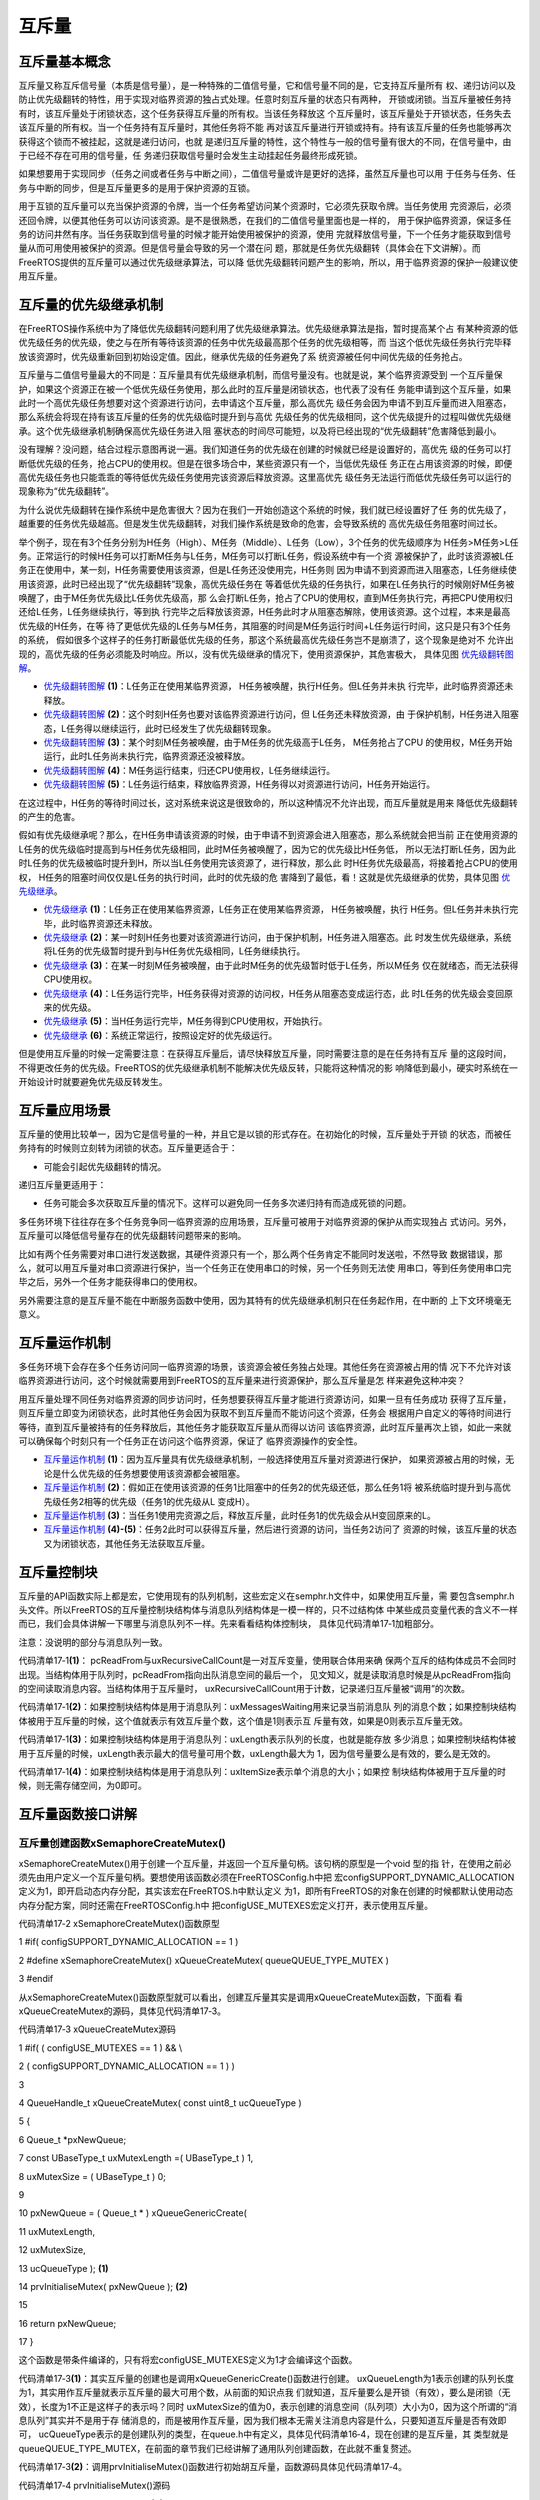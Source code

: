 .. vim: syntax=rst

互斥量
============

互斥量基本概念
~~~~~~~~~~~~~~~~

互斥量又称互斥信号量（本质是信号量），是一种特殊的二值信号量，它和信号量不同的是，它支持互斥量所有
权、递归访问以及防止优先级翻转的特性，用于实现对临界资源的独占式处理。任意时刻互斥量的状态只有两种，
开锁或闭锁。当互斥量被任务持有时，该互斥量处于闭锁状态，这个任务获得互斥量的所有权。当该任务释放这
个互斥量时，该互斥量处于开锁状态，任务失去该互斥量的所有权。当一个任务持有互斥量时，其他任务将不能
再对该互斥量进行开锁或持有。持有该互斥量的任务也能够再次获得这个锁而不被挂起，这就是递归访问，也就
是递归互斥量的特性，这个特性与一般的信号量有很大的不同，在信号量中，由于已经不存在可用的信号量，任
务递归获取信号量时会发生主动挂起任务最终形成死锁。

如果想要用于实现同步（任务之间或者任务与中断之间），二值信号量或许是更好的选择，虽然互斥量也可以用
于任务与任务、任务与中断的同步，但是互斥量更多的是用于保护资源的互锁。

用于互锁的互斥量可以充当保护资源的令牌，当一个任务希望访问某个资源时，它必须先获取令牌。当任务使用
完资源后，必须还回令牌，以便其他任务可以访问该资源。是不是很熟悉，在我们的二值信号量里面也是一样的，
用于保护临界资源，保证多任务的访问井然有序。当任务获取到信号量的时候才能开始使用被保护的资源，使用
完就释放信号量，下一个任务才能获取到信号量从而可用使用被保护的资源。但是信号量会导致的另一个潜在问
题，那就是任务优先级翻转（具体会在下文讲解）。而FreeRTOS提供的互斥量可以通过优先级继承算法，可以降
低优先级翻转问题产生的影响，所以，用于临界资源的保护一般建议使用互斥量。

互斥量的优先级继承机制
~~~~~~~~~~~~~~~~~~~~~~~~~~

在FreeRTOS操作系统中为了降低优先级翻转问题利用了优先级继承算法。优先级继承算法是指，暂时提高某个占
有某种资源的低优先级任务的优先级，使之与在所有等待该资源的任务中优先级最高那个任务的优先级相等，而
当这个低优先级任务执行完毕释放该资源时，优先级重新回到初始设定值。因此，继承优先级的任务避免了系
统资源被任何中间优先级的任务抢占。

互斥量与二值信号量最大的不同是：互斥量具有优先级继承机制，而信号量没有。也就是说，某个临界资源受到
一个互斥量保护，如果这个资源正在被一个低优先级任务使用，那么此时的互斥量是闭锁状态，也代表了没有任
务能申请到这个互斥量，如果此时一个高优先级任务想要对这个资源进行访问，去申请这个互斥量，那么高优先
级任务会因为申请不到互斥量而进入阻塞态，那么系统会将现在持有该互斥量的任务的优先级临时提升到与高优
先级任务的优先级相同，这个优先级提升的过程叫做优先级继承。这个优先级继承机制确保高优先级任务进入阻
塞状态的时间尽可能短，以及将已经出现的“优先级翻转”危害降低到最小。

没有理解？没问题，结合过程示意图再说一遍。我们知道任务的优先级在创建的时候就已经是设置好的，高优先
级的任务可以打断低优先级的任务，抢占CPU的使用权。但是在很多场合中，某些资源只有一个，当低优先级任
务正在占用该资源的时候，即便高优先级任务也只能乖乖的等待低优先级任务使用完该资源后释放资源。这里高优先
级任务无法运行而低优先级任务可以运行的现象称为“优先级翻转”。

为什么说优先级翻转在操作系统中是危害很大？因为在我们一开始创造这个系统的时候，我们就已经设置好了任
务的优先级了，越重要的任务优先级越高。但是发生优先级翻转，对我们操作系统是致命的危害，会导致系统的
高优先级任务阻塞时间过长。

举个例子，现在有3个任务分别为H任务（High）、M任务（Middle）、L任务（Low），3个任务的优先级顺序为
H任务>M任务>L任务。正常运行的时候H任务可以打断M任务与L任务，M任务可以打断L任务，假设系统中有一个资
源被保护了，此时该资源被L任务正在使用中，某一刻，H任务需要使用该资源，但是L任务还没使用完，H任务则
因为申请不到资源而进入阻塞态，L任务继续使用该资源，此时已经出现了“优先级翻转”现象，高优先级任务在
等着低优先级的任务执行，如果在L任务执行的时候刚好M任务被唤醒了，由于M任务优先级比L任务优先级高，那
么会打断L任务，抢占了CPU的使用权，直到M任务执行完，再把CPU使用权归还给L任务，L任务继续执行，等到执
行完毕之后释放该资源，H任务此时才从阻塞态解除，使用该资源。这个过程，本来是最高优先级的H任务，在等
待了更低优先级的L任务与M任务，其阻塞的时间是M任务运行时间+L任务运行时间，这只是只有3个任务的系统，
假如很多个这样子的任务打断最低优先级的任务，那这个系统最高优先级任务岂不是崩溃了，这个现象是绝对不
允许出现的，高优先级的任务必须能及时响应。所以，没有优先级继承的情况下，使用资源保护，其危害极大，
具体见图 优先级翻转图解_。

.. image:: media/mutex/mutex002.png
    :align: center
    :name: 优先级翻转图解
    :alt: 优先级翻转图解


-   优先级翻转图解_ **(1)**\ ：L任务正在使用某临界资源， H任务被唤醒，执行H任务。但L任务并未执
    行完毕，此时临界资源还未释放。

-   优先级翻转图解_ **(2)**\ ：这个时刻H任务也要对该临界资源进行访问，但 L任务还未释放资源，由
    于保护机制，H任务进入阻塞态，L任务得以继续运行，此时已经发生了优先级翻转现象。

-   优先级翻转图解_ **(3)**\ ：某个时刻M任务被唤醒，由于M任务的优先级高于L任务， M任务抢占了CPU
    的使用权，M任务开始运行，此时L任务尚未执行完，临界资源还没被释放。

-   优先级翻转图解_ **(4)**\ ：M任务运行结束，归还CPU使用权，L任务继续运行。

-   优先级翻转图解_ **(5)**\ ：L任务运行结束，释放临界资源，H任务得以对资源进行访问，H任务开始运行。

在这过程中，H任务的等待时间过长，这对系统来说这是很致命的，所以这种情况不允许出现，而互斥量就是用来
降低优先级翻转的产生的危害。

假如有优先级继承呢？那么，在H任务申请该资源的时候，由于申请不到资源会进入阻塞态，那么系统就会把当前
正在使用资源的L任务的优先级临时提高到与H任务优先级相同，此时M任务被唤醒了，因为它的优先级比H任务低，
所以无法打断L任务，因为此时L任务的优先级被临时提升到H，所以当L任务使用完该资源了，进行释放，那么此
时H任务优先级最高，将接着抢占CPU的使用权， H任务的阻塞时间仅仅是L任务的执行时间，此时的优先级的危
害降到了最低，看！这就是优先级继承的优势，具体见图 优先级继承_。

.. image:: media/mutex/mutex003.png
    :align: center
    :name: 优先级继承
    :alt: 优先级继承

-   优先级继承_ **(1)**\ ：L任务正在使用某临界资源，L任务正在使用某临界资源， H任务被唤醒，执行
    H任务。但L任务并未执行完毕，此时临界资源还未释放。

-   优先级继承_ **(2)**\ ：某一时刻H任务也要对该资源进行访问，由于保护机制，H任务进入阻塞态。此
    时发生优先级继承，系统将L任务的优先级暂时提升到与H任务优先级相同，L任务继续执行。

-   优先级继承_ **(3)**\ ：在某一时刻M任务被唤醒，由于此时M任务的优先级暂时低于L任务，所以M任务
    仅在就绪态，而无法获得CPU使用权。

-   优先级继承_ **(4)**\ ：L任务运行完毕，H任务获得对资源的访问权，H任务从阻塞态变成运行态，此
    时L任务的优先级会变回原来的优先级。

-   优先级继承_ **(5)**\ ：当H任务运行完毕，M任务得到CPU使用权，开始执行。

-   优先级继承_ **(6)**\ ：系统正常运行，按照设定好的优先级运行。

但是使用互斥量的时候一定需要注意：在获得互斥量后，请尽快释放互斥量，同时需要注意的是在任务持有互斥
量的这段时间，不得更改任务的优先级。FreeRTOS的优先级继承机制不能解决优先级反转，只能将这种情况的影
响降低到最小，硬实时系统在一开始设计时就要避免优先级反转发生。

互斥量应用场景
~~~~~~~~~~~~~~~~

互斥量的使用比较单一，因为它是信号量的一种，并且它是以锁的形式存在。在初始化的时候，互斥量处于开锁
的状态，而被任务持有的时候则立刻转为闭锁的状态。互斥量更适合于：

-  可能会引起优先级翻转的情况。

递归互斥量更适用于：

-  任务可能会多次获取互斥量的情况下。这样可以避免同一任务多次递归持有而造成死锁的问题。

多任务环境下往往存在多个任务竞争同一临界资源的应用场景，互斥量可被用于对临界资源的保护从而实现独占
式访问。另外，互斥量可以降低信号量存在的优先级翻转问题带来的影响。

比如有两个任务需要对串口进行发送数据，其硬件资源只有一个，那么两个任务肯定不能同时发送啦，不然导致
数据错误，那么，就可以用互斥量对串口资源进行保护，当一个任务正在使用串口的时候，另一个任务则无法使
用串口，等到任务使用串口完毕之后，另外一个任务才能获得串口的使用权。

另外需要注意的是互斥量不能在中断服务函数中使用，因为其特有的优先级继承机制只在任务起作用，在中断的
上下文环境毫无意义。

互斥量运作机制
~~~~~~~~~~~~~~~~

多任务环境下会存在多个任务访问同一临界资源的场景，该资源会被任务独占处理。其他任务在资源被占用的情
况下不允许对该临界资源进行访问，这个时候就需要用到FreeRTOS的互斥量来进行资源保护，那么互斥量是怎
样来避免这种冲突？

用互斥量处理不同任务对临界资源的同步访问时，任务想要获得互斥量才能进行资源访问，如果一旦有任务成功
获得了互斥量，则互斥量立即变为闭锁状态，此时其他任务会因为获取不到互斥量而不能访问这个资源，任务会
根据用户自定义的等待时间进行等待，直到互斥量被持有的任务释放后，其他任务才能获取互斥量从而得以访问
该临界资源，此时互斥量再次上锁，如此一来就可以确保每个时刻只有一个任务正在访问这个临界资源，保证了
临界资源操作的安全性。

.. image:: media/mutex/mutex004.png
    :align: center
    :name: 互斥量运作机制
    :alt: 互斥量运作机制


-   互斥量运作机制_ **(1)**\ ：因为互斥量具有优先级继承机制，一般选择使用互斥量对资源进行保护，
    如果资源被占用的时候，无论是什么优先级的任务想要使用该资源都会被阻塞。

-   互斥量运作机制_ **(2)**\ ：假如正在使用该资源的任务1比阻塞中的任务2的优先级还低，那么任务1将
    被系统临时提升到与高优先级任务2相等的优先级（任务1的优先级从L 变成H）。

-   互斥量运作机制_ **(3)**\ ：当任务1使用完资源之后，释放互斥量，此时任务1的优先级会从H变回原来的L。

-   互斥量运作机制_ **(4)-(5)**\ ：任务2此时可以获得互斥量，然后进行资源的访问，当任务2访问了
    资源的时候，该互斥量的状态又为闭锁状态，其他任务无法获取互斥量。

互斥量控制块
~~~~~~~~~~~~~~~

互斥量的API函数实际上都是宏，它使用现有的队列机制，这些宏定义在semphr.h文件中，如果使用互斥量，需
要包含semphr.h头文件。所以FreeRTOS的互斥量控制块结构体与消息队列结构体是一模一样的，只不过结构体
中某些成员变量代表的含义不一样而已，我们会具体讲解一下哪里与消息队列不一样。先来看看结构体控制块，
具体见代码清单17‑1加粗部分。

注意：没说明的部分与消息队列一致。

.. code-block:: c
    :caption: 代码清单17‑1互斥量控制块
    :emphasize-lines: 14-16
    :name: 代码清单:信号量-
    :linenos:

    typedefstruct QueueDefinition {
    int8_t *pcHead;
    int8_t *pcTail;
    int8_t *pcWriteTo;

    union {
    int8_t *pcReadFrom;
            UBaseType_t uxRecursiveCallCount;	(1)
        } u;

        List_t xTasksWaitingToSend;
        List_t xTasksWaitingToReceive;

    volatile UBaseType_t uxMessagesWaiting;	(1)
        UBaseType_t uxLength;			(2)
        UBaseType_t uxItemSize;			(3)

    volatileint8_t cRxLock;
    volatileint8_t cTxLock;

    #if( ( configSUPPORT_STATIC_ALLOCATION == 1 )
    && ( configSUPPORT_DYNAMIC_ALLOCATION == 1 ) )
    uint8_t ucStaticallyAllocated;
    #endif

    #if ( configUSE_QUEUE_SETS == 1 )
    struct QueueDefinition *pxQueueSetContainer;
    #endif

    #if ( configUSE_TRACE_FACILITY == 1 )
                UBaseType_t uxQueueNumber;
    uint8_t ucQueueType;
    #endif

            } xQUEUE;

    typedef xQUEUE Queue_t;


代码清单17‑1\ **(1)**\ ： pcReadFrom与uxRecursiveCallCount是一对互斥变量，使用联合体用来确
保两个互斥的结构体成员不会同时出现。当结构体用于队列时，pcReadFrom指向出队消息空间的最后一个，
见文知义，就是读取消息时候是从pcReadFrom指向的空间读取消息内容。当结构体用于互斥量时，
uxRecursiveCallCount用于计数，记录递归互斥量被“调用”的次数。

代码清单17‑1\ **(2)**\ ：如果控制块结构体是用于消息队列：uxMessagesWaiting用来记录当前消息队
列的消息个数；如果控制块结构体被用于互斥量的时候，这个值就表示有效互斥量个数，这个值是1则表示互
斥量有效，如果是0则表示互斥量无效。

代码清单17‑1\ **(3)**\ ：如果控制块结构体是用于消息队列：uxLength表示队列的长度，也就是能存放
多少消息；如果控制块结构体被用于互斥量的时候，uxLength表示最大的信号量可用个数，uxLength最大为
1，因为信号量要么是有效的，要么是无效的。

代码清单17‑1\ **(4)**\ ：如果控制块结构体是用于消息队列：uxItemSize表示单个消息的大小；如果控
制块结构体被用于互斥量的时候，则无需存储空间，为0即可。

互斥量函数接口讲解
~~~~~~~~~~~~~~~~~~~~~

互斥量创建函数xSemaphoreCreateMutex()
^^^^^^^^^^^^^^^^^^^^^^^^^^^^^^^^^^^^^^^

xSemaphoreCreateMutex()用于创建一个互斥量，并返回一个互斥量句柄。该句柄的原型是一个void 型的指
针，在使用之前必须先由用户定义一个互斥量句柄。要想使用该函数必须在FreeRTOSConfig.h中把
宏configSUPPORT_DYNAMIC_ALLOCATION定义为1，即开启动态内存分配，其实该宏在FreeRTOS.h中默认定义
为1，即所有FreeRTOS的对象在创建的时候都默认使用动态内存分配方案，同时还需在FreeRTOSConfig.h中
把configUSE_MUTEXES宏定义打开，表示使用互斥量。

.. code-block:: c
    :caption: 
    :emphasize-lines: 
    :name: 代码清单:信号量-
    :linenos:
代码清单17‑2 xSemaphoreCreateMutex()函数原型

1 #if( configSUPPORT_DYNAMIC_ALLOCATION == 1 )

2 #define xSemaphoreCreateMutex() xQueueCreateMutex( queueQUEUE_TYPE_MUTEX )

3 #endif

从xSemaphoreCreateMutex()函数原型就可以看出，创建互斥量其实是调用xQueueCreateMutex函数，下面看
看xQueueCreateMutex的源码，具体见代码清单17‑3。

.. code-block:: c
    :caption: 
    :emphasize-lines: 
    :name: 代码清单:信号量-
    :linenos:
代码清单17‑3 xQueueCreateMutex源码

1 #if( ( configUSE_MUTEXES == 1 ) && \\

2 ( configSUPPORT_DYNAMIC_ALLOCATION == 1 ) )

3

4 QueueHandle_t xQueueCreateMutex( const uint8_t ucQueueType )

5 {

6 Queue_t \*pxNewQueue;

7 const UBaseType_t uxMutexLength =( UBaseType_t ) 1,

8 uxMutexSize = ( UBaseType_t ) 0;

9

10 pxNewQueue = ( Queue_t \* ) xQueueGenericCreate(

11 uxMutexLength,

12 uxMutexSize,

13 ucQueueType ); **(1)**

14 prvInitialiseMutex( pxNewQueue ); **(2)**

15

16 return pxNewQueue;

17 }

这个函数是带条件编译的，只有将宏configUSE_MUTEXES定义为1才会编译这个函数。

代码清单17‑3\ **(1)**\ ：其实互斥量的创建也是调用xQueueGenericCreate()函数进行创建。
uxQueueLength为1表示创建的队列长度为1，其实用作互斥量就表示互斥量的最大可用个数，从前面的知识点我
们就知道，互斥量要么是开锁（有效），要么是闭锁（无效），长度为1不正是这样子的表示吗？同时
uxMutexSize的值为0，表示创建的消息空间（队列项）大小为0，因为这个所谓的“消息队列”其实并不是用于存
储消息的，而是被用作互斥量，因为我们根本无需关注消息内容是什么，只要知道互斥量是否有效即可， 
ucQueueType表示的是创建队列的类型，在queue.h中有定义，具体见代码清单16‑4，现在创建的是互斥量，其
类型就是queueQUEUE_TYPE_MUTEX，在前面的章节我们已经讲解了通用队列创建函数，在此就不重复赘述。

代码清单17‑3\ **(2)**\ ：调用prvInitialiseMutex()函数进行初始胡互斥量，函数源码具体见代码清单17‑4。

.. code-block:: c
    :caption: 
    :emphasize-lines: 
    :name: 代码清单:信号量-
    :linenos:
代码清单17‑4 prvInitialiseMutex()源码

1 #define pxMutexHolder pcTail **(4)**

2 #define uxQueueType pcHead

3 #define queueQUEUE_IS_MUTEX NULL

4

5 #if( configUSE_MUTEXES == 1 )

6

7 static void prvInitialiseMutex( Queue_t \*pxNewQueue )

8 {

9 if ( pxNewQueue != NULL ) {

10 pxNewQueue->pxMutexHolder = NULL; **(1)**

11 pxNewQueue->uxQueueType = queueQUEUE_IS_MUTEX;

12

13 pxNewQueue->u.uxRecursiveCallCount = 0; **(2)**

14

15 traceCREATE_MUTEX( pxNewQueue );

16

17 ( void ) xQueueGenericSend( pxNewQueue,

18 NULL,

19 ( TickType_t ) 0U,

20 queueSEND_TO_BACK ); **(3)**

21 } else {

22 traceCREATE_MUTEX_FAILED();

23 }

24 }

25

26 #endif

代码清单17‑4\ **(1)**\ ：第一次看源码，是不是会感觉很奇怪，pxMutexHolder与uxQueueType这个成员
变量是从哪出来的？明明结构体中没有这个东西，其实，FreeRTOS为了代码的可读性，真的做了很多优化的工作
，在代码清单17‑4\ **(4)**\ 中，我们可以看到，FreeRTOS用宏定义的方式来重新定义了结构体中的pcTail
与pcHead成员变量，更方便阅读。为什么要这样子呢？我们知道，pcTail与pcHead用于指向消息存储区域的，
但是如果队列用作互斥量，那么我们就无需理会消息存储区域了，因为都没有消息存储区域，但是互斥量有个很
重要的特性，那就是优先级继承机制，所有，我们要知道持有互斥量的任务是哪一个，因为只有持有互斥量的任
务才能得到互斥量的所有权，所以，pxMutexHolder就被用于指向持有互斥量的任务控制块，现在初始化的时候，
就初始化为NULL，表示没有任务持有互斥量。uxQueueType表示队列的类型，设置为
queueQUEUE_IS_MUTEX（NULL），表示的是用作互斥量。

代码清单17‑4\ **(2)**\ ：如果是递归互斥量的话，还需要联合体成员变量u.uxRecursiveCallCount初始化一下。

代码清单17‑4\ **(3)**\ ：调用xQueueGenericSend()函数释放互斥量，在创建成功的时候互斥量默认是有效的。

互斥量创建成功的示意图具体见图 互斥量创建完成示意图_。

.. image:: media/mutex/mutex005.png
    :align: center
    :name: 互斥量创建完成示意图
    :alt: 互斥量创建完成示意图


xSemaphoreCreateMutex()函数使用是非常简单的，只不过需要用户自己定义一个互斥量的控制块指针，使用
实例具体见代码清单17‑5加粗部分。

.. code-block:: c
    :caption: 
    :emphasize-lines: 
    :name: 代码清单:信号量-
    :linenos:
代码清单17‑5xSemaphoreCreateMutex()函数使用实例

1 SemaphoreHandle_t MuxSem_Handle;

2

3 void vATask( void \* pvParameters )

4 {

**5 /\* 创建一个互斥量 \*/**

**6 MuxSem_Handle= xSemaphoreCreateMutex();**

**7**

**8 if (MuxSem_Handle!= NULL ) {**

**9 /\* 互斥量创建成功 \*/**

**10 }**

11 }

递归互斥量创建函数xSemaphoreCreateRecursiveMutex()
^^^^^^^^^^^^^^^^^^^^^^^^^^^^^^^^^^^^^^^^^^^^^^^^^^^^^^^

xSemaphoreCreateRecursiveMutex()用于创建一个递归互斥量，不是递归的互斥量由函数
xSemaphoreCreateMutex()或xSemaphoreCreateMutexStatic()创建（我们只讲解动态创建），且只能被同
一个任务获取一次，如果同一个任务想再次获取则会失败。递归信号量则相反，它可以被同一个任务获取很多
次，获取多少次就需要释放多少次。递归信号量与互斥量一样，都实现了优先级继承机制，可以减少优先级反转的反生。

要想使用该函数必须在FreeRTOSConfig.h中把宏configSUPPORT_DYNAMIC_ALLOCATION 
和configUSE_RECURSIVE_MUTEXES均定义为1。宏configSUPPORT_DYNAMIC_ALLOCATION 定义为1即表示开启
动态内存分配，其实该宏在FreeRTOS.h中默认定义为1，即所有FreeRTOS的对象在创建的时候都默认使用动态
内存分配方案。该函数的具体说明见表17‑1，应用举例见

其实xSemaphoreCreateRecursiveMutex()实际调用的函数就是xQueueCreateMutex()函数，具体的创建过程
也不再重复赘述，参考前一小节，下面来看看如何使用xSemaphoreCreateRecursiveMutex()函数，具体
见代码清单17‑6加粗部分。代码清
单17‑6。

表17‑1xSemaphoreCreateRecursiveMutex()函数说明

.. list-table::
   :widths: 33 33 33
   :header-rows: 0


   * - **函数原型** | #i
     - ((configSUPPORT_DYNAMIC_ALLOCATION==1) && | (configUSE_RECURSIVE_MUTEXES ==1))  #define xSemaphoreCreateRecursiveMutex() xQueueCreateMutex(
       queueQUEUE_TYPE_RECURSIVE_MUTEX )  #endif
     - |

   * - **功能**     |
     - 建一个递归互斥量。                         |      |
     -

   * - **参数**     |
     - oid                                         |
     - 。 |

   * - **返回值**   | 如
     - | 果创建成功则返回一个递归互斥量句柄，用于访问 |      | 创建的递归互斥量。如果创建不成功则返回NULL。 |      |
     - |


其实xSemaphoreCreateRecursiveMutex()实际调用的函数就是xQueueCreateMutex()函数，具体的创建过
程也不再重复赘述，参考前一小节，下面来看看如何使用xSemaphoreCreateRecursiveMutex()函数，具体
见代码清单17‑6加粗部分。

.. code-block:: c
    :caption: 
    :emphasize-lines: 
    :name: 代码清单:信号量-
    :linenos:
代码清单17‑6xSemaphoreCreateRecursiveMutex()函数使用实例

1 SemaphoreHandle_t xMutex;

2

3 void vATask( void \* pvParameters )

4 {

**5 /\* 创建一个递归互斥量 \*/**

**6 xMutex = xSemaphoreCreateRecursiveMutex();**

**7**

**8 if ( xMutex != NULL ) {**

**9 /\* 递归互斥量创建成功 \*/**

**10 }**

11 }

互斥量删除函数vSemaphoreDelete()
^^^^^^^^^^^^^^^^^^^^^^^^^^^^^^^^

互斥量的本质是信号量，直接调用vSemaphoreDelete()函数进行删除即可，具体见16.6.2 信号量删除函数章节。

互斥量获取函数xSemaphoreTake()
^^^^^^^^^^^^^^^^^^^^^^^^^^^^^^^

我们知道，当互斥量处于开锁的状态，任务才能获取互斥量成功，当任务持有了某个互斥量的时候，其他任务就
无法获取这个互斥量，需要等到持有互斥量的任务进行释放后，其他任务才能获取成功，任务通过互斥量获取
函数来获取互斥量的所有权。任务对互斥量的所有权是独占的，任意时刻互斥量只能被一个任务持有，如果互
斥量处于开锁状态，那么获取该互斥量的任务将成功获得该互斥量，并拥有互斥量的使用权；如果互斥量处于
闭锁状态，获取该互斥量的任务将无法获得互斥量，任务将被挂起，在任务被挂起之前，会进行优先级继承，
如果当前任务优先级比持有互斥量的任务优先级高，那么将会临时提升持有互斥量任务的优先级。互斥量的获
取函数是一个宏定义，实际调用的函数就是xQueueGenericReceive()，具体见代码清单17‑7。

.. code-block:: c
    :caption: 
    :emphasize-lines: 
    :name: 代码清单:信号量-
    :linenos:
代码清单17‑7 xSemaphoreTake()函数原型

1 #define xSemaphoreTake( xSemaphore, xBlockTime ) \\

2 xQueueGenericReceive(( QueueHandle_t ) ( xSemaphore ), \\

3 NULL, \\

4 (xBlockTime ), \\

5 pdFALSE )

xQueueGenericReceive()函数想必我们都不陌生，其实就是消息队列获取函数，只不过如果是使用了互斥量
的时候，这个函数会稍微有点不一样，因为互斥量本身的优先级继承机制，所以，在这个函数里面会使用宏定
义进行编译，如果获取的对象是互斥量，那么这个函数就拥有优先级继承算法，如果获取对象不是互斥量，就
没有优先级继承机制，下面来看看xQueueGenericReceive源码，具体见代码清单17‑8加粗部分，其他地方的
解释具体见15.6.5 3章节。

.. code-block:: c
    :caption: 
    :emphasize-lines: 
    :name: 代码清单:信号量-
    :linenos:
代码清单17‑8 xQueueGenericReceive源码（已删减）

1 BaseType_t xQueueGenericReceive( QueueHandle_t xQueue,

2 void \* const pvBuffer,

3 TickType_t xTicksToWait,

4 const BaseType_t xJustPeeking )

5 {

6 BaseType_t xEntryTimeSet = pdFALSE;

7 TimeOut_t xTimeOut;

8 int8_t \*pcOriginalReadPosition;

9 Queue_t \* const pxQueue = ( Queue_t \* ) xQueue;

10

11 /\* 已删除一些断言 \*/

12

13 for ( ;; ) {

14 taskENTER_CRITICAL();

15 {

16 const UBaseType_t uxMessagesWaiting = pxQueue->uxMessagesWaiting;

17

18 /\* 看看队列中有没有消息 \*/

19 if ( uxMessagesWaiting > ( UBaseType_t ) 0 ) {

20 /*防止仅仅是读取消息，而不进行消息出队操作*/

21 pcOriginalReadPosition = pxQueue->u.pcReadFrom;

22

23 /\* 拷贝消息到用户指定存放区域pvBuffer \*/

24 prvCopyDataFromQueue( pxQueue, pvBuffer );

25

26 if ( xJustPeeking == pdFALSE ) {

27 /\* 读取消息并且消息出队 \*/

28 traceQUEUE_RECEIVE( pxQueue );

29

30 /\* 获取了消息，当前消息队列的消息个数需要减一 \*/

31 pxQueue->uxMessagesWaiting = uxMessagesWaiting - 1;

32

33 /\* 如果系统支持使用互斥量 \*/

**34 #if ( configUSE_MUTEXES == 1 )**

**35 {**

**36 /\* 如果队列类型是互斥量 \*/**

**37 if(pxQueue->uxQueueType == queueQUEUE_IS_MUTEX) {**

**38 /\* 获取当前任务控制块 \*/ (1)**

**39 pxQueue->pxMutexHolder =**

**40 ( int8_t \* )pvTaskIncrementMutexHeldCount();**

**41 } else {**

**42 mtCOVERAGE_TEST_MARKER();**

**43 }**

**44 }**

**45 #endif**

46

47 /\* 判断一下消息队列中是否有等待发送消息的任务 \*/

48 if ( listLIST_IS_EMPTY(

49 &( pxQueue->xTasksWaitingToSend ) ) == pdFALSE) {

50 /\* 将任务从阻塞中恢复 \*/

51 if ( xTaskRemoveFromEventList(

52 &( pxQueue->xTasksWaitingToSend))!= pdFALSE ){

53 /\* 如果被恢复的任务优先级比当前任务高，会进行一次任务切换 \*/

54 queueYIELD_IF_USING_PREEMPTION();

55 } else {

56 mtCOVERAGE_TEST_MARKER();

57 }

58 } else {

59 mtCOVERAGE_TEST_MARKER();

60 }

61 }

62

63 taskEXIT_CRITICAL();

64 return pdPASS;

65 }

66 /\* 消息队列中没有消息可读 \*/

67 else {

68 if ( xTicksToWait == ( TickType_t ) 0 ) {

69 /\* 不等待，直接返回 \*/

70 taskEXIT_CRITICAL();

71 traceQUEUE_RECEIVE_FAILED( pxQueue );

72 return errQUEUE_EMPTY;

73 } else if ( xEntryTimeSet == pdFALSE ) {

74 /\* 初始化阻塞超时结构体变量，初始化进入

75 阻塞的时间xTickCount和溢出次数xNumOfOverflows \*/

76 vTaskSetTimeOutState( &xTimeOut );

77 xEntryTimeSet = pdTRUE;

78 } else {

79 mtCOVERAGE_TEST_MARKER();

80 }

81 }

82 }

83 taskEXIT_CRITICAL();

84

85

86 vTaskSuspendAll();

87 prvLockQueue( pxQueue );

88

89 /\* 检查超时时间是否已经过去了*/

90 if(xTaskCheckForTimeOut(&xTimeOut, &xTicksToWait) == pdFALSE ) {

91 /\* 如果队列还是空的 \*/

92 if ( prvIsQueueEmpty( pxQueue ) != pdFALSE ) {

93 traceBLOCKING_ON_QUEUE_RECEIVE( pxQueue );

94

**95 /\* 如果系统支持使用互斥量 \*/**

**96 #if ( configUSE_MUTEXES == 1 )**

**97 {**

**98 /\* 如果队列类型是互斥量 \*/**

**99 if ( pxQueue->uxQueueType == queueQUEUE_IS_MUTEX ) {**

**100 taskENTER_CRITICAL();**

**101 {**

**102 /\* 进行优先级继承 \*/**

**103 vTaskPriorityInherit((void*)pxQueue->pxMutexHolder);(2)**

**104 }**

**105 taskEXIT_CRITICAL();**

**106 } else {**

**107 mtCOVERAGE_TEST_MARKER();**

**108 }**

**109 }**

**110 #endif**

111

112 /\* 将当前任务添加到队列的等待接收列表中

113 以及阻塞延时列表，阻塞时间为用户指定的超时时间xTicksToWait \*/

114

115 vTaskPlaceOnEventList(

116 &( pxQueue->xTasksWaitingToReceive ), xTicksToWait );

117 prvUnlockQueue( pxQueue );

118 if ( xTaskResumeAll() == pdFALSE ) {

119 /\* 如果有任务优先级比当前任务高，会进行一次任务切换 \*/

120 portYIELD_WITHIN_API();

121 } else {

122 mtCOVERAGE_TEST_MARKER();

123 }

124 } else {

125 /\* 如果队列有消息了，就再试一次获取消息 \*/

126 prvUnlockQueue( pxQueue );

127 ( void ) xTaskResumeAll();

128 }

129 } else {

130 /\* 超时时间已过，退出 \*/

131 prvUnlockQueue( pxQueue );

132 ( void ) xTaskResumeAll();

133

134 if ( prvIsQueueEmpty( pxQueue ) != pdFALSE ) {

135 /\* 如果队列还是空的，返回错误代码errQUEUE_EMPTY \*/

136 traceQUEUE_RECEIVE_FAILED( pxQueue );

137 return errQUEUE_EMPTY;

138 } else {

139 mtCOVERAGE_TEST_MARKER();

140 }

141 }

142 }

143 }

144 /*-----------------------------------------------------------*/

对于获取互斥量过程，因为与操作队列消息队列没啥差别，我们可以将其简化一下，但是有一些地方要注意一
点，过程简化后具体如下：

如果互斥量有效，调用获取互斥量函数后结构体成员变量uxMessageWaiting会减1，然后将队列结构体成员指
针pxMutexHolder指向任务控制块，表示这个互斥量被哪个任务持有，只有这个任务才拥有互斥量的所有权，
并且该任务的控制块结构体成员uxMutexesHeld会加1，表示任务已经获取到互斥量。

如果此时互斥量是无效状态并且用户指定的阻塞时间为0，则直接返回错误码（errQUEUE_EMPTY）。

而如果用户指定的阻塞超时时间不为0，则当前任务会因为等待互斥量有效而进入阻塞状态，在将任务添加到延
时列表之前，会判断当前任务和拥有互斥量的任务优先级哪个更高，如果当前任务优先级高，则拥有互斥量的
任务继承当前任务优先级，也就是我们说的优先级继承机制。

代码清单17‑8\ **(1)**\ ：如果互斥量是有效的，获取成功后结构体成员变量pxMutexHolder指向当前任务
控制块。pvTaskIncrementMutexHeldCount()函数做了两件事，把当前任务控制块的成员变量uxMutexesHeld
加1，表示当前任务持有的互斥量数量，然后返回指向当前任务控制块的指针pxCurrentTCB。

代码清单17‑8\ **(2)**\ ：如果互斥量是无效状态，当前任务是无法获取到互斥量的，并且用户指定了阻塞
时间，那么在当前任务进入阻塞的时候，需要进行优先级继承。而vTaskPriorityInherit()函数就是进行优
先级继承操作，源码具体见代码清单17‑9。

.. code-block:: c
    :caption: 
    :emphasize-lines: 
    :name: 代码清单:信号量-
    :linenos:
代码清单17‑9 vTaskPriorityInherit()函数源码

1 #if ( configUSE_MUTEXES == 1 )

2

3 void vTaskPriorityInherit( TaskHandle_t const pxMutexHolder )

4 {

5 TCB_t \* const pxTCB = ( TCB_t \* ) pxMutexHolder; **(1)**

6

7

8 if ( pxMutexHolder != NULL ) {

9 /\* 判断当前任务与持有互斥量任务的优先级 \*/

10 if ( pxTCB->uxPriority < pxCurrentTCB->uxPriority ) { **(2)**

11 if ( ( listGET_LIST_ITEM_VALUE( &( pxTCB->xEventListItem ) )

12 & taskEVENT_LIST_ITEM_VALUE_IN_USE ) == 0UL ) {

13 /\* 调整互斥锁持有者等待的事件列表项的优先级 \*/

14 listSET_LIST_ITEM_VALUE( &( pxTCB->xEventListItem ),

15 ( TickType_t ) configMAX_PRIORITIES -

16 ( TickType_t ) pxCurrentTCB->uxPriority );\ **(3)**

17 } else {

18 mtCOVERAGE_TEST_MARKER();

19 }

20

21 /\* 如果被提升优先级的任务处于就绪列表中 \*/

22 if (listIS_CONTAINED_WITHIN( &( pxReadyTasksLists[ pxTCB->uxPriority ] ),

23 &( pxTCB->xStateListItem ) ) != pdFALSE ) {**(4)**

24 /\* 先将任务从就绪列表中移除 \*/

25 if ( uxListRemove( &( pxTCB->xStateListItem ) ) == ( UBaseType_t ) 0 ) {

26 taskRESET_READY_PRIORITY( pxTCB->uxPriority );\ **(5)**

27 } else {

28 mtCOVERAGE_TEST_MARKER();

29 }

30 /\* 暂时提升持有互斥量任务的优先级，提升到与当前任务优先级一致*/

31 pxTCB->uxPriority = pxCurrentTCB->uxPriority; **(6)**

32

33 /\* 再插入就绪列表中 \*/

34 prvAddTaskToReadyList( pxTCB ); **(7)**

35 } else {

36 /\* 如果任务不是在就绪列表中，就仅仅是提升任务优先级即可 \*/

37 pxTCB->uxPriority = pxCurrentTCB->uxPriority; **(8)**

38 }

39

40 traceTASK_PRIORITY_INHERIT( pxTCB, pxCurrentTCB->uxPriority );

41 } else {

42 mtCOVERAGE_TEST_MARKER();

43 }

44 } else {

45 mtCOVERAGE_TEST_MARKER();

46 }

47 }

48

49 #endif/\* configUSE_MUTEXES \*/

50 /*-----------------------------------------------------------*/

代码清单17‑9\ **(1)**\ ：获取持互斥量的任务控制块。

代码清单17‑9\ **(2)**\ ：判断当前任务与持有互斥量任务的优先级，如果当前任务比持有互斥量任务的
优先级高，那么需要进行优先级继承。

代码清单17‑9\ **(3)**\ ：如果持有互斥量的任务在等待事件列表中，就调整互斥锁持有者等待的事件列
表项的优先级，因为待会会暂时修改持有互斥量任务的优先级。

代码清单17‑9\ **(4)**\ ：如果被提升优先级的任务处于就绪列表中，就要麻烦一点，因为如果修改了任
务的优先级，那么在就绪列表中的任务也要重新排序。

代码清单17‑9\ **(5)**\ ：先将任务从就绪列表中移除，待优先级继承完毕就重新插入就绪列表中。

代码清单17‑9\ **(6)**\ ：修改持有互斥量任务的优先级，暂时提升到与当前任务优先级一致。

代码清单17‑9\ **(7)**\ ：调用prvAddTaskToReadyList()函数将已经修改的任务优先级重新插入就绪
列表，插入就绪列表会重新按照优先级进行排序。

代码清单17‑9\ **(8)**\ ：如果持有互斥量的任务不是在就绪列表中，就仅仅是提升任务优先级即可。

至此，获取互斥量的操作就完成了，如果任务获取互斥量成功，那么在使用完毕需要立即释放，否则很容易
造成其他任务无法获取互斥量，因为互斥量的优先级继承机制是只能将优先级危害降低，而不能完全消除。
同时还需注意的是，互斥量是不允许在中断中操作的，因为优先级继承机制在中断是无意义的，互斥量获取
函数的使用实例具体见代码清单17‑10加粗部分。

.. code-block:: c
    :caption: 
    :emphasize-lines: 
    :name: 代码清单:信号量-
    :linenos:
代码清单17‑10 xSemaphoreTake()函数使用实例

1 static void HighPriority_Task(void\* parameter)

2 {

3 BaseType_t xReturn = pdTRUE;/\* 定义一个创建信息返回值，默认为pdTRUE \*/

4 while (1) {

5 printf("HighPriority_Task 获取信号量\n");

**6 //获取互斥量 MuxSem,没获取到则一直等待**

**7 xReturn = xSemaphoreTake(MuxSem_Handle,/\* 互斥量句柄 \*/**

**8 portMAX_DELAY); /\* 等待时间 \*/**

9 if (pdTRUE == xReturn)

10 printf("HighPriority_Task Runing\n");

11 LED1_TOGGLE;

12 //处理临界资源

13

14 printf("HighPriority_Task 释放信号量!\r\n");

15

16 xSemaphoreGive( MuxSem_Handle );//释放互斥量

17

18 vTaskDelay(1000);

19 }

20 }

递归互斥量获取函数xSemaphoreTakeRecursive()
^^^^^^^^^^^^^^^^^^^^^^^^^^^^^^^^^^^^^^^^^^^^^

xSemaphoreTakeRecursive()是一个用于获取递归互斥量的宏，与互斥量的获取函数一样，
xSemaphoreTakeRecursive()也是一个宏定义，它最终使用现有的队列机制，实际执行的函数是
xQueueTakeMutexRecursive()。互斥量之前必须由xSemaphoreCreateRecursiveMutex()这个
函数创建。要注意的是该函数不能用于获取由函数xSemaphoreCreateMutex()创建的互斥量。要
想使用该函数必须在头文件FreeRTOSConfig.h中把宏configUSE_RECURSIVE_MUTEXES定义为1。
该函数的具体说明见表17‑2，应用举例见代码清单17‑12。

表17‑2xSemaphoreTakeRecursive()函数说明

.. list-table::
   :widths: 33 33 33
   :header-rows: 0


   * - **函数原型** | #i
     - (                     | con figUSE_RECURSIVE_MUTEXES == 1 )  #define xSemaphoreTakeRecursive( xMutex, xBlockTime ) x QueueTakeMutexRecursive( ( xMutex
       ), ( xBlockTime ) )  #endif
     - |

   * - **功能**     |
     - 取递归互斥量。         |
     - |

   * - **参数**     |
     - Mutex                   |
     - 号量句柄。             |

   * -
     - xBlockTime
     - 如果不是持               | 有互斥量的任务去获取无效 | 的互斥量，那

   * - **返回值**   | 获
     - 成功则返回pdTR       | UE，在超时之前没有获取成 | 功则返回errQUEUE_EMPTY。 |
     - |

            |


下面来看看获取递归互斥量的实现过程，具体见代码清单17‑11。

.. code-block:: c
    :caption: 
    :emphasize-lines: 
    :name: 代码清单:信号量-
    :linenos:
代码清单17‑11xQueueTakeMutexRecursive源码

1 #if ( configUSE_RECURSIVE_MUTEXES == 1 )

2

3 BaseType_t xQueueTakeMutexRecursive( QueueHandle_t xMutex,

4 TickType_t xTicksToWait )

5 {

6 BaseType_t xReturn;

7 Queue_t \* const pxMutex = ( Queue_t \* ) xMutex;

8

9 configASSERT( pxMutex );

10

11 traceTAKE_MUTEX_RECURSIVE( pxMutex );

12

13 /\* 如果持有互斥量的任务就是当前任务 \*/

14 if ( pxMutex->pxMutexHolder == ( void \* ) xTaskGetCurrentTaskHandle()){**(1)**

15

16 /\* u.uxRecursiveCallCount自加，表示调用了多少次递归互斥量获取 \*/

17 ( pxMutex->u.uxRecursiveCallCount )++;

18 xReturn = pdPASS;

19 } else {

20 /\* 如果持有递归互斥量的任务不是当前任务，就只能等待递归互斥量被释放 \*/

21 xReturn = xQueueGenericReceive( pxMutex, NULL, xTicksToWait, pdFALSE );\ **(2)**

22

23 if ( xReturn != pdFAIL ) {

24 /\* 获取递归互斥量成功，记录递归互斥量的获取次数 \*/

25 ( pxMutex->u.uxRecursiveCallCount )++; **(3)**

26 } else {

27 traceTAKE_MUTEX_RECURSIVE_FAILED( pxMutex );

28 }

29 }

30

31 return xReturn;

32 }

33

34 #endif

代码清单17‑11\ **(1)**\ ：判断一下持有递归互斥量的任务是不是当前要获取的任务，如果是，则只需
要将结构体中u.uxRecursiveCallCount成员变量自加，表示该任务调用了多少次递归互斥量获取即可，然
后返回pdPASS，这样子就无需理会用户指定的超时时间了，效率就会很高。

代码清单17‑11\ **(2)**\
：如果不是同一个任务去获取递归互斥量，那么按照互斥量的性质，当递归互斥量有效的时候才能被获取成
功。如果此时有任务持有该递归互斥量，那么当前获取递归互斥量的任务就会进入阻塞等待，阻塞超时时间
xTicksToWait由用户指定，这其实就是消息队列的出队操作，前面的章节已经详细讲解，就不再重复赘述。

代码清单17‑11\ **(3)**\ ：当任务获取递归互斥量成功，就需要把结构体中u.uxRecursiveCallCount
成员变量加1，记录递归互斥量的获取次数，并且返回获取成功。

递归互斥量可以在一个任务中多次获取，当第一次获取递归互斥量时，队列结构体成员指针pxMutexHolder
指向获取递归互斥量的任务控制块，当任务再次尝试获取这个递归互斥量时，如果任务就是拥有递归互斥量
所有权的任务，那么只需要将记录获取递归次数的成员变量u.uxRecursiveCallCount加1即可，不需要再
操作队列，下面看看xSemaphoreTakeRecursive()函数的使用实例，具体见代码清单17‑12加粗部分。

.. code-block:: c
    :caption: 
    :emphasize-lines: 
    :name: 代码清单:信号量-
    :linenos:
代码清单17‑12xSemaphoreTakeRecursive()函数使用实例

1 SemaphoreHandle_t xMutex = NULL;

2

3 /\* 创建信号量的任务 \*/

4 void vATask( void \* pvParameters )

5 {

6 /\* 创建一个递归互斥量，保护共享资源 \*/

7 xMutex = xSemaphoreCreateRecursiveMutex();

8 }

9

10 /\* 使用互斥量 \*/

11 void vAnotherTask( void \* pvParameters )

12 {

13 /\* ...
做其他的事情 \*/

14

15 if ( xMutex != NULL ) {

**16 /\* 尝试获取递归信号量。**

**17 如果信号量不可用则等待10个ticks \*/**

**18 if(xSemaphoreTakeRecursive(xMutex,( TickType_t)10)==pdTRUE ) {**

**19** **/\* 获取到递归信号量，可以访问共享资源 \*/**

**20 /\* ...
其他功能代码 \*/**

**21**

**22** **/\* 重复获取递归信号量 \*/**

**23 xSemaphoreTakeRecursive( xMutex, ( TickType_t ) 10 );**

**24 xSemaphoreTakeRecursive( xMutex, ( TickType_t ) 10 );**

25

26 /\* 释放递归信号量，获取了多少次就要释放多少次 \*/

27 xSemaphoreGiveRecursive( xMutex );

28 xSemaphoreGiveRecursive( xMutex );

29 xSemaphoreGiveRecursive( xMutex );

30

31 /\* 现在递归互斥量可以被其他任务获取 \*/

32 } else {

33 /\* 没能成功获取互斥量，所以不能安全的访问共享资源 \*/

34 }

35 }

36 }

互斥量释放函数xSemaphoreGive()
^^^^^^^^^^^^^^^^^^^^^^^^^^^^^^

任务想要访问某个资源的时候，需要先获取互斥量，然后进行资源访问，在任务使用完该资源的时候，必
须要及时归还互斥量，这样别的任务才能对资源进行访问。在前面的讲解中，我们知道，当互斥量有效的
时候，任务才能获取互斥量，那么，是什么函数使得信号量变得有效呢？FreeRTOS给我们提供了互斥量释
放函数xSemaphoreGive()，任务可以调用xSemaphoreGive()函数进行释放互斥量，表示我已经用完了，
别人可以申请使用，互斥量的释放函数与信号量的释放函数一致，都是调用xSemaphoreGive()函数，但
是要注意的是，互斥量的释放只能在任务中，不允许在中断中释放互斥量。

使用该函数接口时，只有已持有互斥量所有权的任务才能释放它，当任务调用xSemaphoreGive()函数时
会将互斥量变为开锁状态，等待获取该互斥量的任务将被唤醒。如果任务的优先级被互斥量的优先级翻转
机制临时提升，那么当互斥量被释放后，任务的优先级将恢复为原本设定的优先级，具体见代码清单17‑13。

.. code-block:: c
    :caption: 
    :emphasize-lines: 
    :name: 代码清单:信号量-
    :linenos:
代码清单17‑13xSemaphoreGive()函数原型

1 #define xSemaphoreGive( xSemaphore ) \\

2 xQueueGenericSend( ( QueueHandle_t ) ( xSemaphore ), \\

3 NULL, \\

4 semGIVE_BLOCK_TIME, \\

5 queueSEND_TO_BACK )

我们知道互斥量、信号量的释放就是调用xQueueGenericSend()函数，但是互斥量的处理还是有一些不一
样的地方，因为它有优先级继承机制，在释放互斥量的时候我们需要恢复任务的初始优先级，所以，下面
我们来看看具体在哪恢复任务的优先级，其实就是prvCopyDataToQueue()这个函数，该函数在
xQueueGenericSend()中被调用，源码具体见代码清单17‑14。

.. code-block:: c
    :caption: 
    :emphasize-lines: 
    :name: 代码清单:信号量-
    :linenos:
代码清单17‑14 prvCopyDataToQueue()源码（已删减，只保留互斥量部分）

1 #if ( configUSE_MUTEXES == 1 )

2 {

3 if ( pxQueue->uxQueueType == queueQUEUE_IS_MUTEX )

4 {

5 /\* The mutex is no longer being held.
\*/

6 xReturn = xTaskPriorityDisinherit( ( void \* ) pxQueue->pxMutexHolder );

7 pxQueue->pxMutexHolder = NULL;

8 } else

9 {

10 mtCOVERAGE_TEST_MARKER();

11 }

12 }

13 #endif/\* configUSE_MUTEXES \*/

14

15 pxQueue->uxMessagesWaiting = uxMessagesWaiting + 1;

看FreeRTOS的源码就是比较头大，层层调用，真正恢复任务的优先级函数其实是调用
xTaskPriorityDisinherit()，而且系统会将结构体的pxMutexHolder成员变量指向NULL，表示暂时没有任
务持有改互斥量，对结构体成员uxMessagesWaiting加1操作就代表了释放互斥量，表示此时互斥量是有效的，
其他任务可以来获取。下面来看看xTaskPriorityDisinherit()函数的源码，具体见代码清单17‑15。

.. code-block:: c
    :caption: 
    :emphasize-lines: 
    :name: 代码清单:信号量-
    :linenos:
代码清单17‑15 xTaskPriorityDisinherit()源码

1 #if ( configUSE_MUTEXES == 1 )

2

3 BaseType_t xTaskPriorityDisinherit( TaskHandle_t const pxMutexHolder )

4 {

5 TCB_t \* const pxTCB = ( TCB_t \* ) pxMutexHolder;

6 BaseType_t xReturn = pdFALSE;

7

8 if ( pxMutexHolder != NULL ) { **(1)**

9 configASSERT( pxTCB == pxCurrentTCB );

10

11 configASSERT( pxTCB->uxMutexesHeld );

12 ( pxTCB->uxMutexesHeld )--;

13

14 /\* 判断优先级是否被临时提升*/

15 if ( pxTCB->uxPriority != pxTCB->uxBasePriority ) { **(2)**

16 /\* 如果任务没有持有其他互斥量 \*/

17 if ( pxTCB->uxMutexesHeld == ( UBaseType_t ) 0 ) { **(3)**

18 /\* 将任务从状态列表中删除 \*/

19 if (uxListRemove(&(pxTCB->xStateListItem ) ) == ( UBaseType_t ) 0 ) {

20 taskRESET_READY_PRIORITY( pxTCB->uxPriority );\ **(4)**

21 } else {

22 mtCOVERAGE_TEST_MARKER();

23 }

24 traceTASK_PRIORITY_DISINHERIT( pxTCB, pxTCB->uxBasePriority );

25

26 /\* 在将任务添加到新的就绪列表之前，恢复任务的初始优先级 \*/

27 pxTCB->uxPriority = pxTCB->uxBasePriority; **(5)**

28

29 /\* 同时要重置等待事件列表的优先级 \*/

30 listSET_LIST_ITEM_VALUE( &( pxTCB->xEventListItem ), **(6)**

31 ( TickType_t ) configMAX_PRIORITIES -(TickType_t ) pxTCB->uxPriority );

32

33 /\* 将任务重新添加到就绪列表中 \*/

34 prvAddTaskToReadyList( pxTCB ); **(7)**

35

36 xReturn = pdTRUE;

37 } else {

38 mtCOVERAGE_TEST_MARKER();

39 }

40 } else {

41 mtCOVERAGE_TEST_MARKER();

42 }

43 } else {

44 mtCOVERAGE_TEST_MARKER();

45 }

46

47 return xReturn;

48 }

49

50 #endif/\* configUSE_MUTEXES \*/

代码清单17‑15\ **(1)**\ ：只有当有任务持有互斥量的时候，才会进行释放互斥量的操作。而且必须是持有
互斥量的任务才允许释放互斥量，其他任务都没有权利去操作被任务持有的互斥量。

代码清单17‑15\ **(2)**\ ：判断优先级是否被提升，如果没有继承过优先级，那也无需进行优先级恢复的操
作\ **(3)-(8)**\ ，可以直接退出。

代码清单17‑15\ **(3)**\ ：再看看这个任务持有多少个互斥量，因为任务可以持有多个互斥量的，如果这个
互斥量释放了，就恢复初始的优先级，那么其他互斥量的优先级继承机制岂不是不起作用了，当然啦，这种一个
任务持有多个互斥量的情景不多见，一般情况都是一个任务持有一个互斥量。

代码清单17‑15\ **(4)**\ ：调用uxListRemove()函数将任务从状态列表中删除，无论该任务处于什么状态，
因为要恢复任务的初始优先级，就必须先从状态列表中移除，待恢复初后再添加到就绪列表中，按优先级进行排序。

代码清单17‑15\ **(5)**\ ：在将任务添加到就绪列表之前，恢复任务的初始优先级。

代码清单17‑15\ **(6)**\ ：同时要重置等待事件列表的优先级。

代码清单17‑15\ **(7)**\ ：将任务重新添加到就绪列表中。

至此，优先级继承恢复就讲解完毕，简单总结一下互斥量释放的过程：

被释放前的互斥量是处于无效状态，被释放后互斥量才变得有效，除了结构体成员变量uxMessageWaiting加1外，
还要判断持有互斥量的任务是否有优先级继承，如果有的话，要将任务的优先级恢复到初始值。当然，该任务必
须在没有持有其他互斥量的情况下，才能将继承的优先级恢复到原始值。然后判断是否有任务要获取互斥量并且
进入阻塞状态，有的话解除阻塞，最后返回成功信息（pdPASS），下面看看互斥量释放函数是如何使用的，
具体见代码清单17‑16加粗部分。

.. code-block:: c
    :caption: 
    :emphasize-lines: 
    :name: 代码清单:信号量-
    :linenos:
代码清单17‑16xSemaphoreGive()使用实例

1 SemaphoreHandle_t xSemaphore = NULL;

2

3 void vATask( void \* pvParameters )

4 {

5 /\* 创建一个互斥量用于保护共享资源 \*/

6 xSemaphore = xSemaphoreCreateMutex();

7

8 if ( xSemaphore != NULL ) {

9 if ( xSemaphoreGive( xSemaphore ) != pdTRUE ) {

10 /\*

11 如果要释放一个互斥量，必须先有第一次的获取*/

12 }

13

14 /\* 获取互斥量，不等待 \*/

15 if ( xSemaphoreTake( xSemaphore, ( TickType_t ) 0 ) ) {

16 /\* 获取到互斥量，可以访问共享资源 \*/

17

18 /\* ...
访问共享资源代码 \*/

19

**20 /\* 共享资源访问完毕，释放互斥量 \*/**

**21 if ( xSemaphoreGive( xSemaphore ) != pdTRUE ) {**

22 /\* 互斥量释放失败，这可不是我们希望的 \*/

23 }

24 }

25 }

26 }

递归互斥量释放函数xSemaphoreGiveRecursive()
^^^^^^^^^^^^^^^^^^^^^^^^^^^^^^^^^^^^^^^^^^^^

 xSemaphoreGiveRecursive()是一个用于释放递归互斥量的宏。要想使用该函数必须在头文件FreeRTOSConfig.h把宏configUSE_RECURSIVE_MUTEXES定义为1。

.. code-block:: c
    :caption: 
    :emphasize-lines: 
    :name: 代码清单:信号量-
    :linenos:
代码清单17‑17 xSemaphoreGiveRecursive函数原型

1 #if( configUSE_RECURSIVE_MUTEXES == 1 )

2

3 #definexSemaphoreGiveRecursive( xMutex ) \\

4 xQueueGiveMutexRecursive( ( xMutex ) )

5

6 #endif

xSemaphoreGiveRecursive()函数用于释放一个递归互斥量。已经获取递归互斥量的任务可以重复获取该递归
互斥量。使用xSemaphoreTakeRecursive() 函数成功获取几次递归互斥量，就要使用xSemaphoreGiveRecursive()
函数返还几次，在此之前递归互斥量都处于无效状态，别的任务就无法获取该递归互斥量。使用该函数接口时，
只有已持有互斥量所有权的任务才能释放它，每释放一次该递归互斥量，它的计数值就减1。当该互斥量的计数
值为0时（即持有任务已经释放所有的持有操作），互斥量则变为开锁状态，等待在该互斥量上的任务将被唤醒。
如果任务的优先级被互斥量的优先级翻转机制临时提升，那么当互斥量被释放后，任务的优先级将恢复为原本设
定的优先级，具体见代码清单17‑18。

.. code-block:: c
    :caption: 
    :emphasize-lines: 
    :name: 代码清单:信号量-
    :linenos:
代码清单17‑18 xQueueGiveMutexRecursive源码

1 #if ( configUSE_RECURSIVE_MUTEXES == 1 )

2

3 BaseType_t xQueueGiveMutexRecursive( QueueHandle_t xMutex )

4 {

5 BaseType_t xReturn;

6 Queue_t \* const pxMutex = ( Queue_t \* ) xMutex;

7

8 configASSERT( pxMutex );

9 /\* 判断任务是否持有这个递归互斥量 \*/

10 if ( pxMutex->pxMutexHolder == (void \*)xTaskGetCurrentTaskHandle()){ **(1)**

11 traceGIVE_MUTEX_RECURSIVE( pxMutex );

12

13 /\* 调用次数的计数值减一 \*/

14 ( pxMutex->u.uxRecursiveCallCount )--; **(2)**

15

16 /\* 如果计数值减到0 \*/

17 if ( pxMutex->u.uxRecursiveCallCount==(UBaseType_t) 0 ){ **(3)**

18 /\* 释放成功 \*/

19 ( void ) xQueueGenericSend( pxMutex,

20 NULL,

21 queueMUTEX_GIVE_BLOCK_TIME,

22 queueSEND_TO_BACK ); **(4)**

23 } else {

24 mtCOVERAGE_TEST_MARKER();

25 }

26

27 xReturn = pdPASS;

28 } else {

29 /\* 这个任务不具备释放这个互斥量的权利 \*/

30 xReturn = pdFAIL; **(5)**

31

32 traceGIVE_MUTEX_RECURSIVE_FAILED( pxMutex );

33 }

34

35 return xReturn;

36 }

37

38 #endif/\* configUSE_RECURSIVE_MUTEXES \*/

39 /*-----------------------------------------------------------*/

代码清单17‑18\ **(1)**\ ：判断任务是否持有这个递归互斥量，只有拥有这个递归互斥量所有权的任务才能对其进行释放操作。

代码清单17‑18\ **(2)**\ ：每调用一次递归互斥量释放函数，递归互斥量的计数值u.uxRecursiveCallCount就会减一。

代码清单17‑18\ **(3)**\ ：如果计数值减到0，就表明这个递归互斥量已经可以变得有效了。

代码清单17‑18\ **(4)**\ ：需要调用一次通用入队函数xQueueGenericSend()释放一个递归互斥量，注意了，
这一步才是让递归互斥量从无效变成有效，同时系统还需要检查一下释放有任务想获取这个递归互斥量，如果有就将其恢复。

代码清单17‑18\ **(5)**\ ：这个任务不具备释放这个互斥量的权利，直接返回错误。

互斥量和递归互斥量的最大区别在于一个递归互斥量可以被已经获取这个递归互斥量的任务重复获取，而不会形成
死锁。这个递归调用功能是通过队列结构体成员u\ **.**\ uxRecursiveCallCount实现的，这个变量用于存储递
归调用的次数，每次获取递归互斥量后，这个变量加1，在释放递归互斥量后，这个变量减1。只有这个变量减到0，
即释放和获取的次数相等时，互斥量才能变成有效状态，然后才允许使用xQueueGenericSend()函数释放一个递归
互斥量，xSemaphoreGiveRecursive()函数使用实例具体见代码清单17‑19加粗部分。

.. code-block:: c
    :caption: 
    :emphasize-lines: 
    :name: 代码清单:信号量-
    :linenos:
代码清单17‑19xSemaphoreGiveRecursive()函数使用实例

1 SemaphoreHandle_t xMutex = NULL;

2

3 void vATask( void \* pvParameters )

4 {

5 /\* 创建一个递归互斥量用于保护共享资源 \*/

6 xMutex = xSemaphoreCreateRecursiveMutex();

7 }

8

9 void vAnotherTask( void \* pvParameters )

10 {

11 /\* 其他功能代码 \*/

12

13 if ( xMutex != NULL ) {

14 /\* 尝试获取递归互斥量

15 如果不可用则等待10个ticks \*/

16 if(xSemaphoreTakeRecursive(xMutex,( TickType_t ) 10 )== pdTRUE) {

17 /\* 获取到递归信号量，可以访问共享资源 \*/

18 /\* ...
其他功能代码 \*/

19

20 /\* 重复获取递归互斥量 \*/

21 xSemaphoreTakeRecursive( xMutex, ( TickType_t ) 10 );

22 xSemaphoreTakeRecursive( xMutex, ( TickType_t ) 10 );

23

**24 /\* 释放递归互斥量，获取了多少次就要释放多少次 \*/**

**25 xSemaphoreGiveRecursive( xMutex );**

**26 xSemaphoreGiveRecursive( xMutex );**

**27 xSemaphoreGiveRecursive( xMutex );**

28

29 /\* 现在递归互斥量可以被其他任务获取 \*/

30 } else {

31 /\* 没能成功获取互斥量，所以不能安全的访问共享资源 \*/

32 }

33 }

34 }

互斥量实验
~~~~~~~~~~~

模拟优先级翻转实验
^^^^^^^^^^^^^^^^^^

模拟优先级翻转实验是在FreeRTOS中创建了三个任务与一个二值信号量，任务分别是高优先级任务，中优先级任
务，低优先级任务，用于模拟产生优先级翻转。低优先级任务在获取信号量的时候，被中优先级打断，中优先级的
任务执行时间较长，因为低优先级还未释放信号量，那么高优先级任务就无法取得信号量继续运行，此时就
发生了优先级翻转，任务在运行中，使用串口打印出相关信息，具体见代码清单17‑20加粗部分。

.. code-block:: c
    :caption: 
    :emphasize-lines: 
    :name: 代码清单:信号量-
    :linenos:
代码清单17‑20模拟优先级翻转实验

1 /*\*

2 \\*

3 \* @file main.c

4 \* @author fire

5 \* @version V1.0

6 \* @date 2018-xx-xx

7 \* @brief FreeRTOS V9.0.0 + STM32 模拟优先级翻转

8 \\*

9 \* @attention

10 \*

11 \* 实验平台:野火 STM32 开发板

12 \* 论坛 :http://www.firebbs.cn

13 \* 淘宝 :https://fire-stm32.taobao.com

14 \*

15 \\*

16 \*/

17

18 /\*

19 \\*

20 \* 包含的头文件

21 \\*

22 \*/

23 /\* FreeRTOS头文件 \*/

24 #include"FreeRTOS.h"

25 #include"task.h"

26 #include"queue.h"

27 #include"semphr.h"

28 /\* 开发板硬件bsp头文件 \*/

29 #include"bsp_led.h"

30 #include"bsp_usart.h"

31 #include"bsp_key.h"

32 /\* 任务句柄 \/

33 /\*

34 \* 任务句柄是一个指针，用于指向一个任务，当任务创建好之后，它就具有了一个任务句柄

35 \* 以后我们要想操作这个任务都需要通过这个任务句柄，如果是自身的任务操作自己，那么

36 \* 这个句柄可以为NULL。

37 \*/

38 static TaskHandle_t AppTaskCreate_Handle = NULL;/\* 创建任务句柄 \*/

**39 static TaskHandle_t LowPriority_Task_Handle = NULL;/*LowPriority_Task任务句柄 \*/**

**40 static TaskHandle_t MidPriority_Task_Handle = NULL;/\* MidPriority_Task任务句柄 \*/**

**41 static TaskHandle_t HighPriority_Task_Handle = NULL;/\* HighPriority_Task任务句柄 \*/**

42 /\* 内核对象句柄 \/

43 /\*

44 \* 信号量，消息队列，事件标志组，软件定时器这些都属于内核的对象，要想使用这些内核

45 \* 对象，必须先创建，创建成功之后会返回一个相应的句柄。实际上就是一个指针，后续我

46 \* 们就可以通过这个句柄操作这些内核对象。

47 \*

48 \*

49 内核对象说白了就是一种全局的数据结构，通过这些数据结构我们可以实现任务间的通信，

50 \* 任务间的事件同步等各种功能。至于这些功能的实现我们是通过调用这些内核对象的函数

51 \* 来完成的

52 \*

53 \*/

**54 SemaphoreHandle_t BinarySem_Handle =NULL;**

55

56 /\* 全局变量声明 \/

57 /\*

58 \* 当我们在写应用程序的时候，可能需要用到一些全局变量。

59 \*/

60

61

62 /\* 宏定义 \/

63 /\*

64 \* 当我们在写应用程序的时候，可能需要用到一些宏定义。

65 \*/

66

67

68 /\*

69 \\*

70 \* 函数声明

71 \\*

72 \*/

73 static void AppTaskCreate(void);/\* 用于创建任务 \*/

74

75 static void LowPriority_Task(void\* pvParameters);/\* LowPriority_Task任务实现 \*/

76 static void MidPriority_Task(void\* pvParameters);/\* MidPriority_Task任务实现 \*/

77 static void HighPriority_Task(void\* pvParameters);/\* MidPriority_Task任务实现 \*/

78

79 static void BSP_Init(void);/\* 用于初始化板载相关资源 \*/

80

81 /\*

82 \* @brief 主函数

83 \* @param 无

84 \* @retval 无

85 \* @note 第一步：开发板硬件初始化

86 第二步：创建APP应用任务

87 第三步：启动FreeRTOS，开始多任务调度

88 \/

89 int main(void)

90 {

91 BaseType_t xReturn = pdPASS;/\* 定义一个创建信息返回值，默认为pdPASS \*/

92

93 /\* 开发板硬件初始化 \*/

94 BSP_Init();

95 printf("这是一个[野火]-STM32全系列开发板-FreeRTOS优先级翻转实验！\n");

96 /\* 创建AppTaskCreate任务 \*/

97 xReturn = xTaskCreate((TaskFunction_t )AppTaskCreate,/\* 任务入口函数 \*/

98 (const char\* )"AppTaskCreate",/\* 任务名字 \*/

99 (uint16_t )512, /\* 任务栈大小 \*/

100 (void\* )NULL,/\* 任务入口函数参数 \*/

101 (UBaseType_t )1, /\* 任务的优先级 \*/

102 (TaskHandle_t\* )&AppTaskCreate_Handle);/\* 任务控制块指针 \*/

103 /\* 启动任务调度 \*/

104 if (pdPASS == xReturn)

105 vTaskStartScheduler(); /\* 启动任务，开启调度 \*/

106 else

107 return -1;

108

109 while (1); /\* 正常不会执行到这里 \*/

110 }

111

112

113 /\*

114 \* @ 函数名： AppTaskCreate

115 \* @ 功能说明：为了方便管理，所有的任务创建函数都放在这个函数里面

116 \* @ 参数：无

117 \* @ 返回值：无

118 \/

119 static void AppTaskCreate(void)

120 {

121 BaseType_t xReturn = pdPASS;/\* 定义一个创建信息返回值，默认为pdPASS \*/

122

123 taskENTER_CRITICAL(); //进入临界区

124

125 /\* 创建Test_Queue \*/

126 BinarySem_Handle = xSemaphoreCreateBinary();

127 if (NULL != BinarySem_Handle)

128 printf("BinarySem_Handle二值信号量创建成功!\r\n");

129

130 xReturn = xSemaphoreGive( BinarySem_Handle );//给出二值信号量

131 // if( xReturn == pdTRUE )

132 // printf("释放信号量!\r\n");

133

134 /\* 创建LowPriority_Task任务 \*/

135 xReturn = xTaskCreate((TaskFunction_t )LowPriority_Task, /\* 任务入口函数 \*/

136 (const char\* )"LowPriority_Task",/*任务名字 \*/

137 (uint16_t )512, /\* 任务栈大小 \*/

138 (void\* )NULL, /\* 任务入口函数参数 \*/

139 (UBaseType_t )2, /\* 任务的优先级 \*/

140 (TaskHandle_t\* )&LowPriority_Task_Handle);

141 if (pdPASS == xReturn)

142 printf("创建LowPriority_Task任务成功!\r\n");

143

144 /\* 创建MidPriority_Task任务 \*/

145 xReturn = xTaskCreate((TaskFunction_t )MidPriority_Task, /\* 任务入口函数 \*/

146 (const char\* )"MidPriority_Task",/\* 任务名字 \*/

147 (uint16_t )512, /\* 任务栈大小 \*/

148 (void\* )NULL,/\* 任务入口函数参数 \*/

149 (UBaseType_t )3, /\* 任务的优先级 \*/

150 (TaskHandle_t*)&MidPriority_Task_Handle);/*任务控制块指针 \*/

151 if (pdPASS == xReturn)

152 printf("创建MidPriority_Task任务成功!\n");

153

154 /\* 创建HighPriority_Task任务 \*/

155 xReturn = xTaskCreate((TaskFunction_t )HighPriority_Task, /\* 任务入口函数 \*/

156 (const char\* )"HighPriority_Task",/\* 任务名字 \*/

157 (uint16_t )512, /\* 任务栈大小 \*/

158 (void\* )NULL,/\* 任务入口函数参数 \*/

159 (UBaseType_t )4, /\* 任务的优先级 \*/

160 (TaskHandle_t\* )&HighPriority_Task_Handle);/*任务控制块指针 \*/

161 if (pdPASS == xReturn)

162 printf("创建HighPriority_Task任务成功!\n\n");

163

164 vTaskDelete(AppTaskCreate_Handle); //删除AppTaskCreate任务

165

166 taskEXIT_CRITICAL(); //退出临界区

167 }

168

169

170

171 /\*

172 \* @ 函数名： LowPriority_Task

173 \* @ 功能说明： LowPriority_Task任务主体

174 \* @ 参数：

175 \* @ 返回值：无

176 \/

**177 static void LowPriority_Task(void\* parameter)**

**178 {**

**179 static uint32_t i;**

**180 BaseType_t xReturn = pdPASS;/\* 定义一个创建信息返回值，默认为pdPASS \*/**

**181 while (1) {**

**182 printf("LowPriority_Task 获取信号量\n");**

**183 //获取二值信号量 xSemaphore,没获取到则一直等待**

**184 xReturn = xSemaphoreTake(BinarySem_Handle,/\* 二值信号量句柄 \*/**

**185 portMAX_DELAY); /\* 等待时间 \*/**

**186 if ( xReturn == pdTRUE )**

**187 printf("LowPriority_Task Runing\n\n");**

**188**

**189 for (i=0; i<2000000; i++) { //模拟低优先级任务占用信号量**

**190 taskYIELD();//发起任务调度**

**191 }**

**192**

**193 printf("LowPriority_Task 释放信号量!\r\n");**

**194 xReturn = xSemaphoreGive( BinarySem_Handle );//给出二值信号量**

**195 // if( xReturn == pdTRUE )**

**196 // ; /\* 什么都不做 \*/**

**197**

**198 LED1_TOGGLE;**

**199**

**200 vTaskDelay(500);**

**201 }**

**202 }**

203

204 /\*

205 \* @ 函数名： MidPriority_Task

206 \* @ 功能说明： MidPriority_Task任务主体

207 \* @ 参数：

208 \* @ 返回值：无

209 \/

**210 static void MidPriority_Task(void\* parameter)**

**211 {**

**212 while (1) {**

**213 printf("MidPriority_Task Runing\n");**

**214 vTaskDelay(500);**

**215 }**

**216 }**

217

218 /\*

219 \* @ 函数名： HighPriority_Task

220 \* @ 功能说明： HighPriority_Task 任务主体

221 \* @ 参数：

222 \* @ 返回值：无

223 \/

**224 static void HighPriority_Task(void\* parameter)**

**225 {**

**226 BaseType_t xReturn = pdTRUE;/\* 定义一个创建信息返回值，默认为pdPASS \*/**

**227 while (1) {**

**228 printf("HighPriority_Task 获取信号量\n");**

**229 //获取二值信号量 xSemaphore,没获取到则一直等待**

**230 xReturn = xSemaphoreTake(BinarySem_Handle,/\* 二值信号量句柄 \*/**

**231 portMAX_DELAY); /\* 等待时间 \*/**

**232 if (pdTRUE == xReturn)**

**233 printf("HighPriority_Task Runing\n");**

**234 LED1_TOGGLE;**

**235 xReturn = xSemaphoreGive( BinarySem_Handle );//给出二值信号量**

**236 // if( xReturn == pdTRUE )**

**237 //printf("HighPriority_Task 释放信号量!\r\n");**

**238**

**239 vTaskDelay(500);**

**240 }**

**241 }**

242

243

244 /\*

245 \* @ 函数名： BSP_Init

246 \* @ 功能说明：板级外设初始化，所有板子上的初始化均可放在这个函数里面

247 \* @ 参数：

248 \* @ 返回值：无

249 \/

250 static void BSP_Init(void)

251 {

252 /\*

253 \* STM32中断优先级分组为4，即4bit都用来表示抢占优先级，范围为：0~15

254 \* 优先级分组只需要分组一次即可，以后如果有其他的任务需要用到中断，

255 \* 都统一用这个优先级分组，千万不要再分组，切忌。

256 \*/

257 NVIC_PriorityGroupConfig( NVIC_PriorityGroup_4 );

258

259 /\* LED 初始化 \*/

260 LED_GPIO_Config();

261

262 /\* 串口初始化 \*/

263 USART_Config();

264

265 /\* 按键初始化 \*/

266 Key_GPIO_Config();

267

268 }

269

270 /END OF FILE/

.. _互斥量实验-1:

互斥量实验
^^^^^

互斥量实验是基于优先级翻转实验进行修改的，目的是为了测试互斥量的优先级继承机制是否有效。

.. code-block:: c
    :caption: 
    :emphasize-lines: 
    :name: 代码清单:信号量-
    :linenos:
代码清单17‑21互斥量实验

1 /*\*

2 \\*

3 \* @file main.c

4 \* @author fire

5 \* @version V1.0

6 \* @date 2018-xx-xx

7 \* @brief FreeRTOS V9.0.0 + STM32 互斥量同步

8 \\*

9 \* @attention

10 \*

11 \* 实验平台:野火 STM32 开发板

12 \* 论坛 :http://www.firebbs.cn

13 \* 淘宝 :https://fire-stm32.taobao.com

14 \*

15 \\*

16 \*/

17

18 /\*

19 \\*

20 \* 包含的头文件

21 \\*

22 \*/

23 /\* FreeRTOS头文件 \*/

24 #include"FreeRTOS.h"

25 #include"task.h"

26 #include"queue.h"

27 #include"semphr.h"

28 /\* 开发板硬件bsp头文件 \*/

29 #include"bsp_led.h"

30 #include"bsp_usart.h"

31 #include"bsp_key.h"

32 /\* 任务句柄 \/

33 /\*

34 \* 任务句柄是一个指针，用于指向一个任务，当任务创建好之后，它就具有了一个任务句柄

35 \* 以后我们要想操作这个任务都需要通过这个任务句柄，如果是自身的任务操作自己，那么

36 \* 这个句柄可以为NULL。

37 \*/

38 static TaskHandle_t AppTaskCreate_Handle = NULL;/\* 创建任务句柄 \*/

**39 static TaskHandle_t LowPriority_Task_Handle = NULL;/\* LowPriority_Task任务句柄 \*/**

**40 static TaskHandle_t MidPriority_Task_Handle = NULL;/\* MidPriority_Task任务句柄 \*/**

**41 static TaskHandle_t HighPriority_Task_Handle = NULL;/\* HighPriority_Task任务句柄 \*/**

42 /\* 内核对象句柄 \/

43 /\*

44 \* 信号量，消息队列，事件标志组，软件定时器这些都属于内核的对象，要想使用这些内核

45 \* 对象，必须先创建，创建成功之后会返回一个相应的句柄。实际上就是一个指针，后续我

46 \* 们就可以通过这个句柄操作这些内核对象。

47 \*

48 \*

49 内核对象说白了就是一种全局的数据结构，通过这些数据结构我们可以实现任务间的通信，

50 \* 任务间的事件同步等各种功能。至于这些功能的实现我们是通过调用这些内核对象的函数

51 \* 来完成的

52 \*

53 \*/

**54 SemaphoreHandle_t MuxSem_Handle =NULL;**

55

56 /\* 全局变量声明 \/

57 /\*

58 \* 当我们在写应用程序的时候，可能需要用到一些全局变量。

59 \*/

60

61

62 /\* 宏定义 \/

63 /\*

64 \* 当我们在写应用程序的时候，可能需要用到一些宏定义。

65 \*/

66

67

68 /\*

69 \\*

70 \* 函数声明

71 \\*

72 \*/

73 static void AppTaskCreate(void);/\* 用于创建任务 \*/

74

75 static void LowPriority_Task(void\* pvParameters);/\* LowPriority_Task任务实现 \*/

76 static void MidPriority_Task(void\* pvParameters);/\* MidPriority_Task任务实现 \*/

77 static void HighPriority_Task(void\* pvParameters);/\* MidPriority_Task任务实现 \*/

78

79 static void BSP_Init(void);/\* 用于初始化板载相关资源 \*/

80

81 /\*

82 \* @brief 主函数

83 \* @param 无

84 \* @retval 无

85 \* @note 第一步：开发板硬件初始化

86 第二步：创建APP应用任务

87 第三步：启动FreeRTOS，开始多任务调度

88 \/

89 int main(void)

90 {

91 BaseType_t xReturn = pdPASS;/\* 定义一个创建信息返回值，默认为pdPASS \*/

92

93 /\* 开发板硬件初始化 \*/

94 BSP_Init();

95 printf("这是一个[野火]-STM32全系列开发板-FreeRTOS优先级翻转实验！\n");

96 /\* 创建AppTaskCreate任务 \*/

97 xReturn = xTaskCreate((TaskFunction_t )AppTaskCreate, /*任务入口函数 \*/

98 (const char\* )"AppTaskCreate",/\* 任务名字 \*/

99 (uint16_t )512, /\* 任务栈大小 \*/

100 (void\* )NULL,/\* 任务入口函数参数 \*/

101 (UBaseType_t )1, /\* 任务的优先级 \*/

102 (TaskHandle_t*)&AppTaskCreate_Handle);/\* 任务控制块指针 \*/

103 /\* 启动任务调度 \*/

104 if (pdPASS == xReturn)

105 vTaskStartScheduler(); /\* 启动任务，开启调度 \*/

106 else

107 return -1;

108

109 while (1); /\* 正常不会执行到这里 \*/

110 }

111

112

113 /\*

114 \* @ 函数名： AppTaskCreate

115 \* @ 功能说明：为了方便管理，所有的任务创建函数都放在这个函数里面

116 \* @ 参数：无

117 \* @ 返回值：无

118 \/

119 static void AppTaskCreate(void)

120 {

121 BaseType_t xReturn = pdPASS;/\* 定义一个创建信息返回值，默认为pdPASS \*/

122

123 taskENTER_CRITICAL(); //进入临界区

124

125 /\* 创建MuxSem \*/

126 MuxSem_Handle = xSemaphoreCreateMutex();

127 if (NULL != MuxSem_Handle)

128 printf("MuxSem_Handle互斥量创建成功!\r\n");

129

130 xReturn = xSemaphoreGive( MuxSem_Handle );//给出互斥量

131 // if( xReturn == pdTRUE )

132 // printf("释放信号量!\r\n");

133

134 /\* 创建LowPriority_Task任务 \*/

135 xReturn = xTaskCreate((TaskFunction_t )LowPriority_Task,/*任务入口函数 \*/

136 (const char\* )"LowPriority_Task",/*任务名字 \*/

137 (uint16_t )512, /\* 任务栈大小 \*/

138 (void\* )NULL, /\* 任务入口函数参数 \*/

139 (UBaseType_t )2, /\* 任务的优先级 \*/

140 (TaskHandle_t\* )&LowPriority_Task_Handle);/\* 任务控制块指针 \*/

141 if (pdPASS == xReturn)

142 printf("创建LowPriority_Task任务成功!\r\n");

143

144 /\* 创建MidPriority_Task任务 \*/

145 xReturn = xTaskCreate((TaskFunction_t )MidPriority_Task, /\* 任务入口函数 \*/

146 (const char\* )"MidPriority_Task",/*任务名字 \*/

147 (uint16_t )512, /\* 任务栈大小 \*/

148 (void\* )NULL,/\* 任务入口函数参数 \*/

149 (UBaseType_t )3, /\* 任务的优先级 \*/

150 (TaskHandle_t\* )&MidPriority_Task_Handle);/\* 任务控制块指针 \*/

151 if (pdPASS == xReturn)

152 printf("创建MidPriority_Task任务成功!\n");

153

154 /\* 创建HighPriority_Task任务 \*/

155 xReturn = xTaskCreate((TaskFunction_t )HighPriority_Task, /\* 任务入口函数 \*/

156 (const char\* )"HighPriority_Task",/\* 任务名字 \*/

157 (uint16_t )512, /\* 任务栈大小 \*/

158 (void\* )NULL,/\* 任务入口函数参数 \*/

159 (UBaseType_t )4, /\* 任务的优先级 \*/

160 (TaskHandle_t\* )&HighPriority_Task_Handle);/*任务控制块指针 \*/

161 if (pdPASS == xReturn)

162 printf("创建HighPriority_Task任务成功!\n\n");

163

164 vTaskDelete(AppTaskCreate_Handle); //删除AppTaskCreate任务

165

166 taskEXIT_CRITICAL(); //退出临界区

167 }

168

169

170

171 /\*

172 \* @ 函数名： LowPriority_Task

173 \* @ 功能说明： LowPriority_Task任务主体

174 \* @ 参数：

175 \* @ 返回值：无

176 \/

**177 static void LowPriority_Task(void\* parameter)**

**178 {**

**179 static uint32_t i;**

**180 BaseType_t xReturn = pdPASS;/\* 定义一个创建信息返回值，默认为pdPASS \*/**

**181 while (1) {**

**182 printf("LowPriority_Task 获取信号量\n");**

**183 //获取互斥量 MuxSem,没获取到则一直等待**

**184 xReturn = xSemaphoreTake(MuxSem_Handle,/\* 互斥量句柄 \*/**

**185 portMAX_DELAY); /\* 等待时间 \*/**

**186 if (pdTRUE == xReturn)**

**187 printf("LowPriority_Task Runing\n\n");**

**188**

**189 for (i=0; i<2000000; i++) { //模拟低优先级任务占用互斥量**

**190 taskYIELD();//发起任务调度**

**191 }**

**192**

**193 printf("LowPriority_Task 释放信号量!\r\n");**

**194 xReturn = xSemaphoreGive( MuxSem_Handle );//给出互斥量**

**195**

**196 LED1_TOGGLE;**

**197**

**198 vTaskDelay(1000);**

**199 }**

**200 }**

201

202 /\*

203 \* @ 函数名： MidPriority_Task

204 \* @ 功能说明： MidPriority_Task任务主体

205 \* @ 参数：

206 \* @ 返回值：无

207 \/

**208 static void MidPriority_Task(void\* parameter)**

**209 {**

**210 while (1) {**

**211 printf("MidPriority_Task Runing\n");**

**212 vTaskDelay(1000);**

**213 }**

**214 }**

215

216 /\*

217 \* @ 函数名： HighPriority_Task

218 \* @ 功能说明： HighPriority_Task 任务主体

219 \* @ 参数：

220 \* @ 返回值：无

221 \/

**222 static void HighPriority_Task(void\* parameter)**

**223 {**

**224 BaseType_t xReturn = pdTRUE;/\* 定义一个创建信息返回值，默认为pdPASS \*/**

**225 while (1) {**

**226 printf("HighPriority_Task 获取信号量\n");**

**227 //获取互斥量 MuxSem,没获取到则一直等待**

**228 xReturn = xSemaphoreTake(MuxSem_Handle,/\* 互斥量句柄 \*/**

**229 portMAX_DELAY); /\* 等待时间 \*/**

**230 if (pdTRUE == xReturn)**

**231 printf("HighPriority_Task Runing\n");**

**232 LED1_TOGGLE;**

**233**

**234 printf("HighPriority_Task 释放信号量!\r\n");**

**235 xReturn = xSemaphoreGive( MuxSem_Handle );//给出互斥量**

**236**

**237**

**238 vTaskDelay(1000);**

**239 }**

**240 }**

241

242

243 /\*

244 \* @ 函数名： BSP_Init

245 \* @ 功能说明：板级外设初始化，所有板子上的初始化均可放在这个函数里面

246 \* @ 参数：

247 \* @ 返回值：无

248 \/

249 static void BSP_Init(void)

250 {

251 /\*

252 \* STM32中断优先级分组为4，即4bit都用来表示抢占优先级，范围为：0~15

253 \* 优先级分组只需要分组一次即可，以后如果有其他的任务需要用到中断，

254 \* 都统一用这个优先级分组，千万不要再分组，切忌。

255 \*/

256 NVIC_PriorityGroupConfig( NVIC_PriorityGroup_4 );

257

258 /\* LED 初始化 \*/

259 LED_GPIO_Config();

260

261 /\* 串口初始化 \*/

262 USART_Config();

263

264 /\* 按键初始化 \*/

265 Key_GPIO_Config();

266

267 }

268

269 /END OF FILE/

互斥量实验现象
~~~~~~~~~~~~~~~~

模拟优先级翻转实验现象
^^^^^^^^^^^^^^^^^^^^^^

将程序编译好，用USB线连接电脑和开发板的USB接口（对应丝印为USB转串口），用DAP仿真器把配套程序下载
到野火STM32开发板（具体型号根据你买的板子而定，每个型号的板子都配套有对应的程序），在电脑上打开串
口调试助手，然后复位开发板就可以在调试助手中看到串口的打印信息，它里面输出了信息表明任务正在运行中，
并且很明确可以看到高优先级任务在等待低优先级任务运行完毕才能得到信号量继续运行，
具体见图 优先级翻转实验现象_。

.. image:: media/mutex/mutex006.png
    :align: center
    :name: 优先级翻转实验现象
    :alt: 优先级翻转实验现象


互斥量实验现象
^^^^^^^^^^^^^^

将程序编译好，用USB线连接电脑和开发板的USB接口（对应丝印为USB转串口），用DAP仿真器把配套程序下载
到野火STM32开发板（具体型号根据你买的板子而定，每个型号的板子都配套有对应的程序），在电脑上打开串
口调试助手，然后复位开发板就可以在调试助手中看到串口的打印信息，它里面输出了信息表明任务正在运行中，
并且很明确可以看到在低优先级任务运行的时候，中优先级任务无法抢占低优先级的任务，这是因为互斥量的优
先级继承机制，从而最大程度降低了优先级翻转产生的危害，具体见图 互斥量实验现象_。

.. image:: media/mutex/mutex007.png
    :align: center
    :name: 互斥量实验现象
    :alt: 互斥量实验现象

